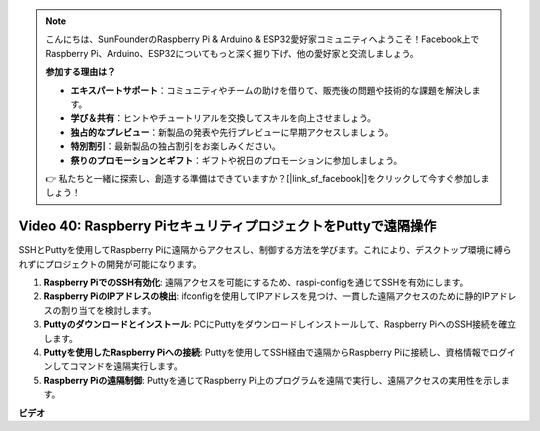 .. note::

    こんにちは、SunFounderのRaspberry Pi & Arduino & ESP32愛好家コミュニティへようこそ！Facebook上でRaspberry Pi、Arduino、ESP32についてもっと深く掘り下げ、他の愛好家と交流しましょう。

    **参加する理由は？**

    - **エキスパートサポート**：コミュニティやチームの助けを借りて、販売後の問題や技術的な課題を解決します。
    - **学び＆共有**：ヒントやチュートリアルを交換してスキルを向上させましょう。
    - **独占的なプレビュー**：新製品の発表や先行プレビューに早期アクセスしましょう。
    - **特別割引**：最新製品の独占割引をお楽しみください。
    - **祭りのプロモーションとギフト**：ギフトや祝日のプロモーションに参加しましょう。

    👉 私たちと一緒に探索し、創造する準備はできていますか？[|link_sf_facebook|]をクリックして今すぐ参加しましょう！

Video 40: Raspberry PiセキュリティプロジェクトをPuttyで遠隔操作
=======================================================================================

SSHとPuttyを使用してRaspberry Piに遠隔からアクセスし、制御する方法を学びます。これにより、デスクトップ環境に縛られずにプロジェクトの開発が可能になります。

1. **Raspberry PiでのSSH有効化**: 遠隔アクセスを可能にするため、raspi-configを通じてSSHを有効にします。
2. **Raspberry PiのIPアドレスの検出**: ifconfigを使用してIPアドレスを見つけ、一貫した遠隔アクセスのために静的IPアドレスの割り当てを検討します。
3. **Puttyのダウンロードとインストール**: PCにPuttyをダウンロードしインストールして、Raspberry PiへのSSH接続を確立します。
4. **Puttyを使用したRaspberry Piへの接続**: Puttyを使用してSSH経由で遠隔からRaspberry Piに接続し、資格情報でログインしてコマンドを遠隔実行します。
5. **Raspberry Piの遠隔制御**: Puttyを通じてRaspberry Pi上のプログラムを遠隔で実行し、遠隔アクセスの実用性を示します。

**ビデオ**

.. raw:: html

    <iframe width="700" height="500" src="https://www.youtube.com/embed/CMQPxxpxS5U?si=5hkzMaMAPGrRWD6g" title="YouTube video player" frameborder="0" allow="accelerometer; autoplay; clipboard-write; encrypted-media; gyroscope; picture-in-picture; web-share" allowfullscreen></iframe>
